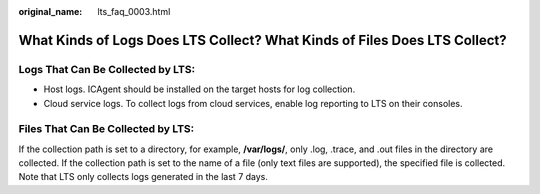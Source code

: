 :original_name: lts_faq_0003.html

.. _lts_faq_0003:

What Kinds of Logs Does LTS Collect? What Kinds of Files Does LTS Collect?
==========================================================================

Logs That Can Be Collected by LTS:
----------------------------------

-  Host logs. ICAgent should be installed on the target hosts for log collection.
-  Cloud service logs. To collect logs from cloud services, enable log reporting to LTS on their consoles.

Files That Can Be Collected by LTS:
-----------------------------------

If the collection path is set to a directory, for example, **/var/logs/**, only .log, .trace, and .out files in the directory are collected. If the collection path is set to the name of a file (only text files are supported), the specified file is collected. Note that LTS only collects logs generated in the last 7 days.
